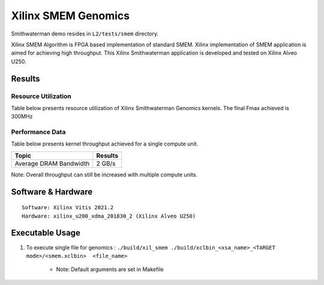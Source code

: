=============================
Xilinx SMEM Genomics
=============================

Smithwaterman demo resides in ``L2/tests/smem`` directory.

Xilinx SMEM Algorithm is FPGA based implementation of
standard SMEM. Xilinx implementation of SMEM application                          
is aimed for achieving high throughput. This Xilinx Smithwaterman 
application is developed and tested on Xilinx Alveo U250. 


Results
-------

Resource Utilization 
~~~~~~~~~~~~~~~~~~~~~

Table below presents resource utilization of Xilinx Smithwaterman Genomics
kernels. The final Fmax achieved is 300MHz 

============= ====== ====== ====== ======  ==== 
Flow           LUT   LUTMem  REG    BRAM   URAM 
============= ====== ====== ====== ======  ==== 
Smithwaterman   46K     5k    60K    70     70       
============= ====== ====== =====  ======  ==== 

Performance Data
~~~~~~~~~~~~~~~~

Table below presents kernel throughput achieved for a single compute
unit. 

========================= =========================
Topic                       Results
========================= =========================
Average DRAM Bandwidth       2 GB/s 
========================= =========================

Note: Overall throughput can still be increased with multiple compute
units.

Software & Hardware
-------------------

::

     Software: Xilinx Vitis 2021.2
     Hardware: xilinx_u200_xdma_201830_2 (Xilinx Alveo U250)

Executable Usage
----------------
 
1. To execute single file for genomics  : ``./build/xil_smem ./build/xclbin_<xsa_name>_<TARGET mode>/<smem.xclbin>  <file_name>``
           
    
      - Note: Default arguments are set in Makefile
                                          
